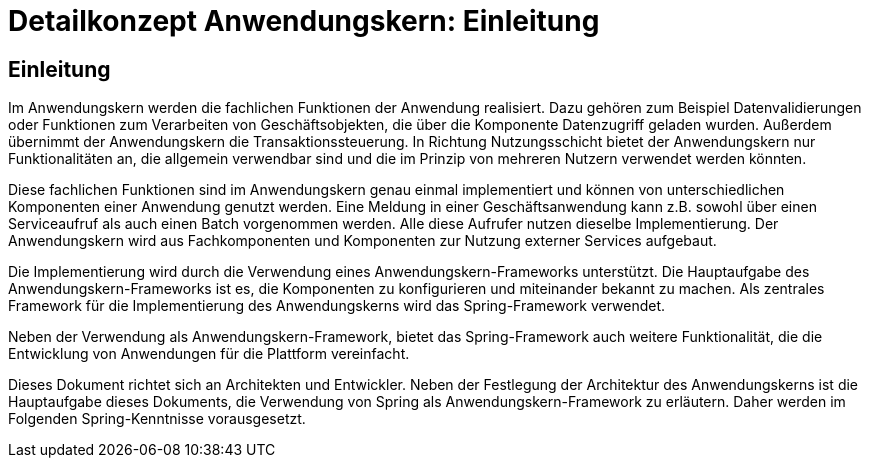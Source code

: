 = Detailkonzept Anwendungskern: Einleitung
//include::{isy-dokumentvorlagen}/docs/common/isyfact-attributes.adoc[]

// tag::inhalt[]
[[einleitung]]
== Einleitung

Im Anwendungskern werden die fachlichen Funktionen der Anwendung realisiert.
Dazu gehören zum Beispiel Datenvalidierungen oder Funktionen zum Verarbeiten von Geschäftsobjekten, die über die Komponente Datenzugriff geladen wurden.
Außerdem übernimmt der Anwendungskern die Transaktionssteuerung.
In Richtung Nutzungsschicht bietet der Anwendungskern nur Funktionalitäten an, die allgemein verwendbar sind und die im Prinzip von mehreren Nutzern verwendet werden könnten.

Diese fachlichen Funktionen sind im Anwendungskern genau einmal implementiert und können von unterschiedlichen Komponenten einer Anwendung genutzt werden.
Eine Meldung in einer Geschäftsanwendung kann z.B. sowohl über einen Serviceaufruf als auch einen Batch vorgenommen werden.
Alle diese Aufrufer nutzen dieselbe Implementierung.
Der Anwendungskern wird aus Fachkomponenten und Komponenten zur Nutzung externer Services aufgebaut.

Die Implementierung wird durch die Verwendung eines Anwendungskern-Frameworks unterstützt.
Die Hauptaufgabe des Anwendungskern-Frameworks ist es, die Komponenten zu konfigurieren und miteinander bekannt zu machen.
Als zentrales Framework für die Implementierung des Anwendungskerns wird das Spring-Framework verwendet.

Neben der Verwendung als Anwendungskern-Framework, bietet das Spring-Framework auch weitere Funktionalität, die die Entwicklung von Anwendungen für die Plattform vereinfacht.

Dieses Dokument richtet sich an Architekten und Entwickler.
Neben der Festlegung der Architektur des Anwendungskerns ist die Hauptaufgabe dieses Dokuments, die Verwendung von Spring als Anwendungskern-Framework zu erläutern.
Daher werden im Folgenden Spring-Kenntnisse vorausgesetzt.

// end::inhalt[]
